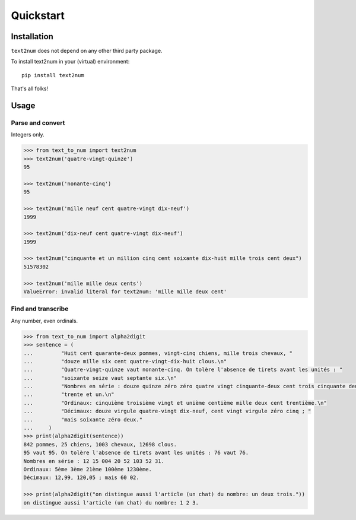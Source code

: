 Quickstart
==========

Installation
------------

``text2num`` does not depend on any other third party package.

To install text2num in your (virtual) environment::

    pip install text2num

That's all folks!

Usage
-----

Parse and convert
~~~~~~~~~~~~~~~~~

Integers only.

.. code-block:: python

    >>> from text_to_num import text2num
    >>> text2num('quatre-vingt-quinze')
    95

    >>> text2num('nonante-cinq')
    95

    >>> text2num('mille neuf cent quatre-vingt dix-neuf')
    1999

    >>> text2num('dix-neuf cent quatre-vingt dix-neuf')
    1999

    >>> text2num("cinquante et un million cinq cent soixante dix-huit mille trois cent deux")
    51578302

    >>> text2num('mille mille deux cents')
    ValueError: invalid literal for text2num: 'mille mille deux cent'


Find and transcribe
~~~~~~~~~~~~~~~~~~~

Any number, even ordinals.

.. code-block:: python

    >>> from text_to_num import alpha2digit
    >>> sentence = (
    ...         "Huit cent quarante-deux pommes, vingt-cinq chiens, mille trois chevaux, "
    ...         "douze mille six cent quatre-vingt-dix-huit clous.\n"
    ...         "Quatre-vingt-quinze vaut nonante-cinq. On tolère l'absence de tirets avant les unités : "
    ...         "soixante seize vaut septante six.\n"
    ...         "Nombres en série : douze quinze zéro zéro quatre vingt cinquante-deux cent trois cinquante deux "
    ...         "trente et un.\n"
    ...         "Ordinaux: cinquième troisième vingt et unième centième mille deux cent trentième.\n"
    ...         "Décimaux: douze virgule quatre-vingt dix-neuf, cent vingt virgule zéro cinq ; "
    ...         "mais soixante zéro deux."
    ...     )
    >>> print(alpha2digit(sentence))
    842 pommes, 25 chiens, 1003 chevaux, 12698 clous.
    95 vaut 95. On tolère l'absence de tirets avant les unités : 76 vaut 76.
    Nombres en série : 12 15 004 20 52 103 52 31.
    Ordinaux: 5ème 3ème 21ème 100ème 1230ème.
    Décimaux: 12,99, 120,05 ; mais 60 02.

    >>> print(alpha2digit("on distingue aussi l'article (un chat) du nombre: un deux trois."))
    on distingue aussi l'article (un chat) du nombre: 1 2 3.

